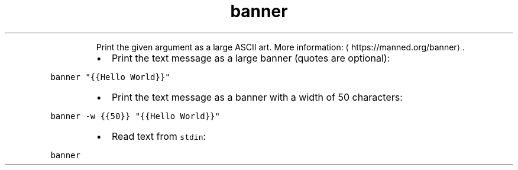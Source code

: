 .TH banner
.PP
.RS
Print the given argument as a large ASCII art.
More information: \[la]https://manned.org/banner\[ra]\&.
.RE
.RS
.IP \(bu 2
Print the text message as a large banner (quotes are optional):
.RE
.PP
\fB\fCbanner "{{Hello World}}"\fR
.RS
.IP \(bu 2
Print the text message as a banner with a width of 50 characters:
.RE
.PP
\fB\fCbanner \-w {{50}} "{{Hello World}}"\fR
.RS
.IP \(bu 2
Read text from \fB\fCstdin\fR:
.RE
.PP
\fB\fCbanner\fR
